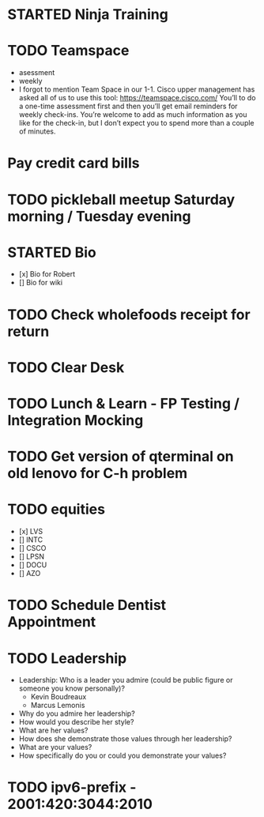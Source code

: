 * STARTED Ninja Training
* TODO Teamspace
  - asessment
  - weekly
  - I forgot to mention Team Space in our 1-1.  Cisco upper management
    has asked all of us to use this tool: https://teamspace.cisco.com/
    You’ll to do a one-time assessment first and then you’ll get email
    reminders for weekly check-ins.  You’re welcome to add as much
    information as you like for the check-in, but I don’t expect you
    to spend more than a couple of minutes.
* Pay credit card bills
* TODO pickleball meetup Saturday morning / Tuesday evening
* STARTED Bio
- [x] Bio for Robert
- [] Bio for wiki
* TODO Check wholefoods receipt for return
* TODO Clear Desk
* TODO Lunch & Learn - FP Testing / Integration Mocking
* TODO Get version of qterminal on old lenovo for C-h problem
* TODO equities
- [x] LVS
- [] INTC
- [] CSCO
- [] LPSN
- [] DOCU
- [] AZO
* TODO Schedule Dentist Appointment
* TODO Leadership
- Leadership: Who is a leader you admire (could be public figure or someone you know personally)?
  - Kevin Boudreaux
  - Marcus Lemonis
- Why do you admire her leadership?
- How would you describe her style?
- What are her values?
- How does she demonstrate those values through her leadership?
- What are your values?
- How specifically do you or could you demonstrate your values?
* TODO ipv6-prefix - 2001:420:3044:2010
